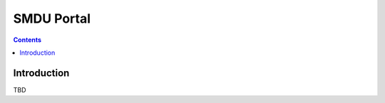 ***********
SMDU Portal
***********

.. contents:: Contents
   :depth: 2

Introduction
============

TBD
